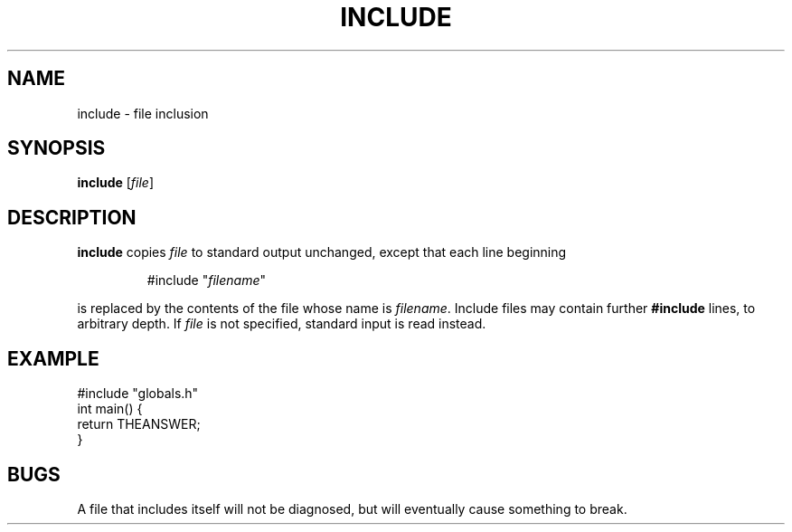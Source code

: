 .TH INCLUDE 1 August\ 2019 local

.SH NAME
include \- file inclusion

.SH SYNOPSIS
\fBinclude\fP [\fIfile\fP]

.SH DESCRIPTION
\fBinclude\fP copies \fIfile\fP to standard output unchanged,
except that each line beginning
.PP
.nf
.RS
#include "\fIfilename\fP"
.RE
.fi
.PP
is replaced by the contents of the file whose name is \fIfilename\fP.
Include files may contain further \fB#include\fP lines, to arbitrary depth.
If \fIfile\fP is not specified, standard input is read instead.

.SH EXAMPLE
.nf
#include "globals.h"
int main() {
  return THEANSWER;
}
.fi

.SH BUGS
A file that includes itself will not be diagnosed,
but will eventually cause something to break.
